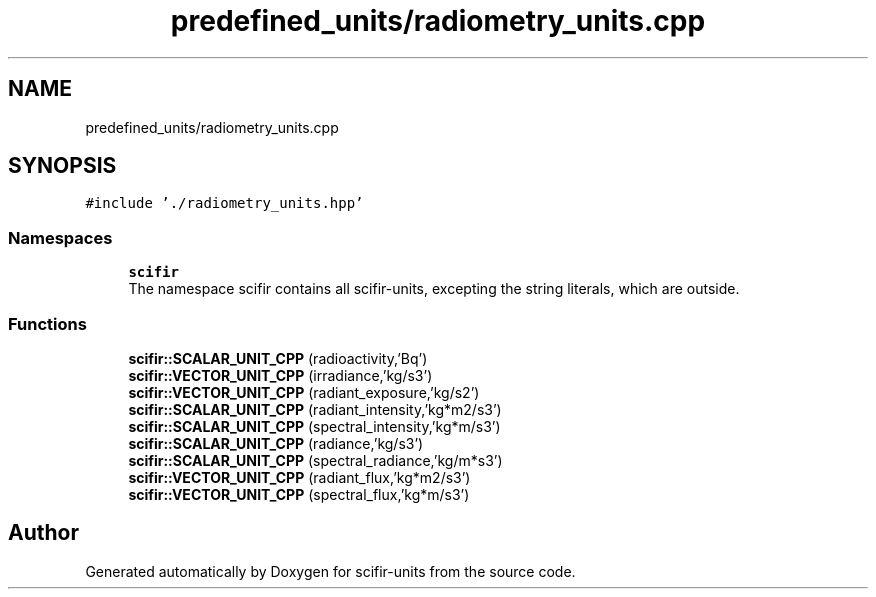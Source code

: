 .TH "predefined_units/radiometry_units.cpp" 3 "Sat Jul 13 2024" "Version 2.0.0" "scifir-units" \" -*- nroff -*-
.ad l
.nh
.SH NAME
predefined_units/radiometry_units.cpp
.SH SYNOPSIS
.br
.PP
\fC#include '\&./radiometry_units\&.hpp'\fP
.br

.SS "Namespaces"

.in +1c
.ti -1c
.RI " \fBscifir\fP"
.br
.RI "The namespace scifir contains all scifir-units, excepting the string literals, which are outside\&. "
.in -1c
.SS "Functions"

.in +1c
.ti -1c
.RI "\fBscifir::SCALAR_UNIT_CPP\fP (radioactivity,'Bq')"
.br
.ti -1c
.RI "\fBscifir::VECTOR_UNIT_CPP\fP (irradiance,'kg/s3')"
.br
.ti -1c
.RI "\fBscifir::VECTOR_UNIT_CPP\fP (radiant_exposure,'kg/s2')"
.br
.ti -1c
.RI "\fBscifir::SCALAR_UNIT_CPP\fP (radiant_intensity,'kg*m2/s3')"
.br
.ti -1c
.RI "\fBscifir::SCALAR_UNIT_CPP\fP (spectral_intensity,'kg*m/s3')"
.br
.ti -1c
.RI "\fBscifir::SCALAR_UNIT_CPP\fP (radiance,'kg/s3')"
.br
.ti -1c
.RI "\fBscifir::SCALAR_UNIT_CPP\fP (spectral_radiance,'kg/m*s3')"
.br
.ti -1c
.RI "\fBscifir::VECTOR_UNIT_CPP\fP (radiant_flux,'kg*m2/s3')"
.br
.ti -1c
.RI "\fBscifir::VECTOR_UNIT_CPP\fP (spectral_flux,'kg*m/s3')"
.br
.in -1c
.SH "Author"
.PP 
Generated automatically by Doxygen for scifir-units from the source code\&.
